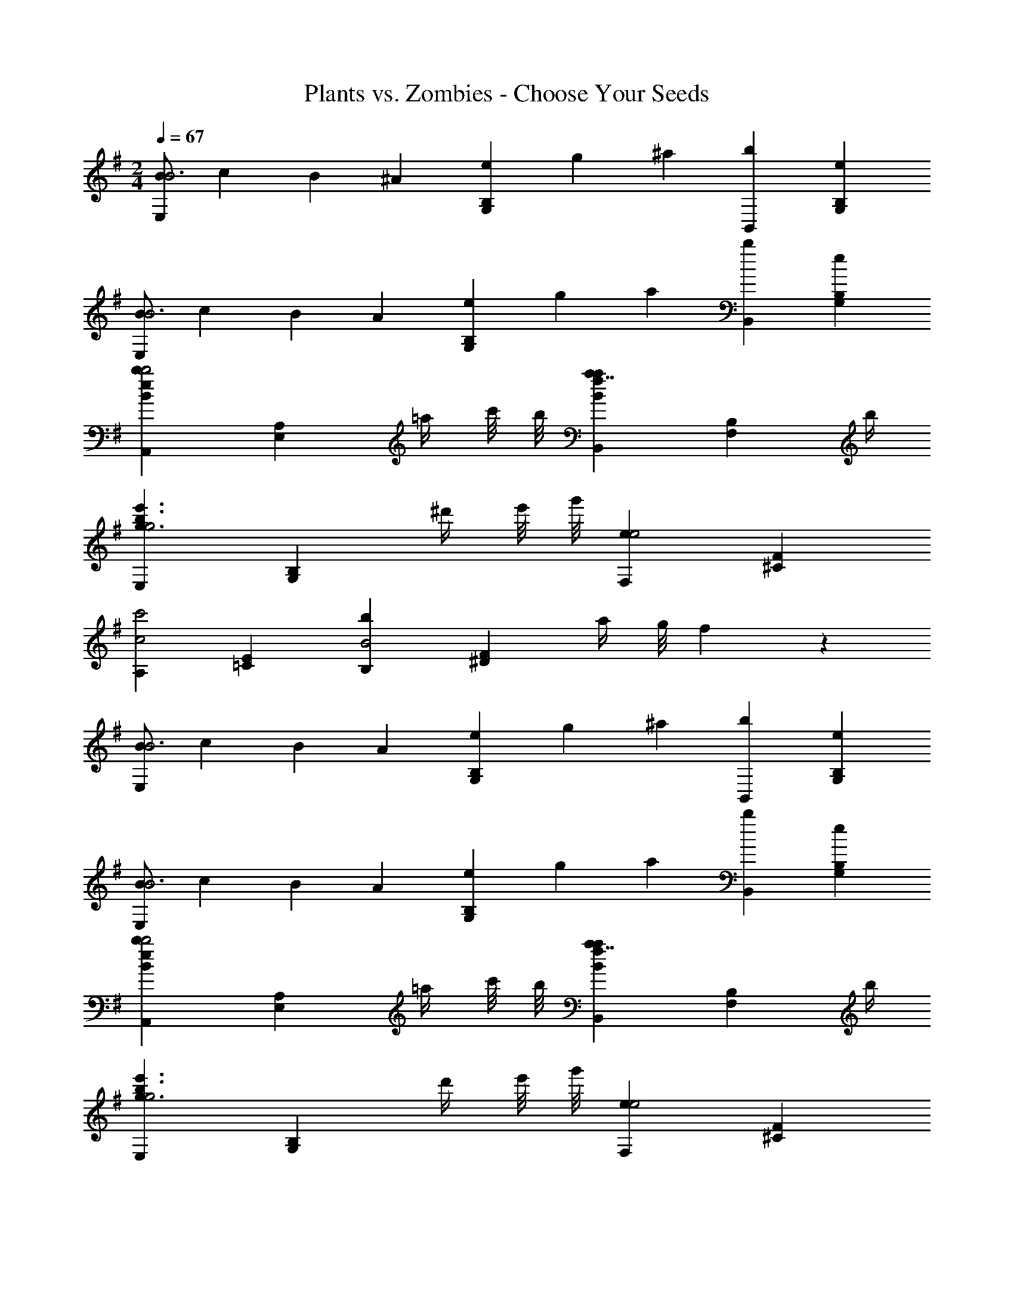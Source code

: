 X: 1
T: Plants vs. Zombies - Choose Your Seeds
Z: ABC Generated by Starbound Composer
L: 1/4
M: 2/4
Q: 1/4=67
K: G
[B/2E,B3] c/6 B/6 ^A/6 [e/3B,G,] g/3 ^a/3 [B,,b17/9] [B,G,e] 
[B/2E,B3] c/6 B/6 A/6 [e/3B,G,] g/3 a/3 [B,,b17/9] [B,G,e] 
[A,,beBb2] [z/2A,E,] =a/4 c'/8 b/8 [B,,a7/4a17/9f17/9B17/9] [z3/4B,F,] b/4 
[E,e'3/2b3/2g3/2g2] [z/2B,G,] ^d'/4 e'/8 g'/8 [F,e17/9e2] [F^C] 
[A,c'2c2] [E=C] [B,bB2] [z/2F^D] a/4 g/8 f/10 z/40 
[B/2E,B3] c/6 B/6 A/6 [e/3B,G,] g/3 ^a/3 [B,,b17/9] [B,G,e] 
[B/2E,B3] c/6 B/6 A/6 [e/3B,G,] g/3 a/3 [B,,b17/9] [B,G,e] 
[A,,beBb2] [z/2A,E,] =a/4 c'/8 b/8 [B,,a7/4a17/9f17/9B17/9] [z3/4B,F,] b/4 
[E,e'3/2b3/2g3/2g2] [z/2B,G,] d'/4 e'/8 g'/8 [F,e17/9e2] [F^C] 
[A,c'2c2] [E=C] [B,bB2] [z/2FD] a/4 g/8 f/10 

